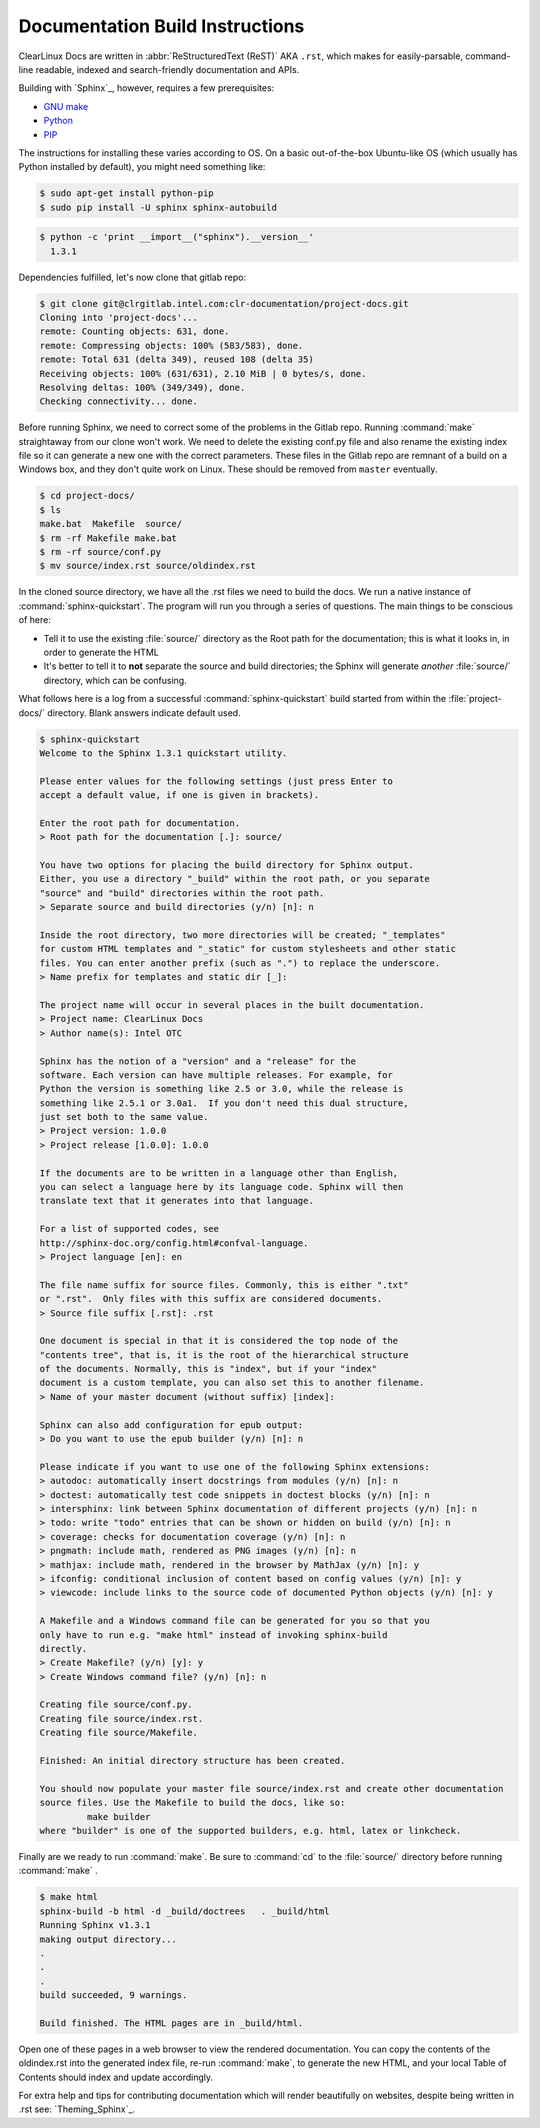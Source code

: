 Documentation Build Instructions
================================

ClearLinux Docs are written in :abbr:`ReStructuredText (ReST)` AKA ``.rst``, which
makes for easily-parsable, command-line readable, indexed and search-friendly
documentation and APIs.  

Building with `Sphinx`_, however, requires a few prerequisites: 

* `GNU make`_ 
* `Python`_ 
* `PIP`_  

The instructions for installing these varies according to OS.  On a basic
out-of-the-box Ubuntu-like OS (which usually has Python installed by default),
you might need something like:

.. code-block:: console

   $ sudo apt-get install python-pip
   $ sudo pip install -U sphinx sphinx-autobuild

.. code-block:: console 
	
	$ python -c 'print __import__("sphinx").__version__'
	  1.3.1

Dependencies fulfilled, let's now clone that gitlab repo: 

.. code-block:: console

	$ git clone git@clrgitlab.intel.com:clr-documentation/project-docs.git
	Cloning into 'project-docs'...
	remote: Counting objects: 631, done.
	remote: Compressing objects: 100% (583/583), done.
	remote: Total 631 (delta 349), reused 108 (delta 35)
	Receiving objects: 100% (631/631), 2.10 MiB | 0 bytes/s, done.
	Resolving deltas: 100% (349/349), done.
	Checking connectivity... done.

Before running Sphinx, we need to correct some of the problems in the Gitlab repo.
Running :command:`make` straightaway from our clone won't work.  We need to delete the
existing conf.py file and also rename the existing index file so it can generate a new one
with the correct parameters. These files in the Gitlab repo are remnant of a build on a Windows
box, and they don't quite work on Linux. These should be removed from ``master`` eventually.

.. code-block:: console

	$ cd project-docs/
	$ ls
	make.bat  Makefile  source/
	$ rm -rf Makefile make.bat
	$ rm -rf source/conf.py 
	$ mv source/index.rst source/oldindex.rst


In the cloned source directory, we have all the .rst files we need to build the docs.  We 
run a native instance of :command:`sphinx-quickstart`. The program will run you through
a series of questions. The main things to be conscious of here:

* Tell it to use the existing :file:`source/` directory as the Root path for 
  the documentation; this is what it looks in, in order to generate the HTML
* It's better to tell it to **not** separate the source and build directories; the Sphinx
  will generate *another* :file:`source/` directory, which can be confusing. 

What follows here is a log from a successful :command:`sphinx-quickstart` build started from 
within the :file:`project-docs/` directory.  Blank answers indicate default used.

.. code-block:: console

   $ sphinx-quickstart
   Welcome to the Sphinx 1.3.1 quickstart utility.

   Please enter values for the following settings (just press Enter to
   accept a default value, if one is given in brackets).

   Enter the root path for documentation.
   > Root path for the documentation [.]: source/

   You have two options for placing the build directory for Sphinx output.
   Either, you use a directory "_build" within the root path, or you separate
   "source" and "build" directories within the root path.
   > Separate source and build directories (y/n) [n]: n

   Inside the root directory, two more directories will be created; "_templates"
   for custom HTML templates and "_static" for custom stylesheets and other static
   files. You can enter another prefix (such as ".") to replace the underscore.
   > Name prefix for templates and static dir [_]: 

   The project name will occur in several places in the built documentation.
   > Project name: ClearLinux Docs
   > Author name(s): Intel OTC

   Sphinx has the notion of a "version" and a "release" for the
   software. Each version can have multiple releases. For example, for
   Python the version is something like 2.5 or 3.0, while the release is
   something like 2.5.1 or 3.0a1.  If you don't need this dual structure,
   just set both to the same value.
   > Project version: 1.0.0
   > Project release [1.0.0]: 1.0.0

   If the documents are to be written in a language other than English,
   you can select a language here by its language code. Sphinx will then
   translate text that it generates into that language.

   For a list of supported codes, see
   http://sphinx-doc.org/config.html#confval-language.
   > Project language [en]: en

   The file name suffix for source files. Commonly, this is either ".txt"
   or ".rst".  Only files with this suffix are considered documents.
   > Source file suffix [.rst]: .rst

   One document is special in that it is considered the top node of the
   "contents tree", that is, it is the root of the hierarchical structure
   of the documents. Normally, this is "index", but if your "index"
   document is a custom template, you can also set this to another filename.
   > Name of your master document (without suffix) [index]: 

   Sphinx can also add configuration for epub output:
   > Do you want to use the epub builder (y/n) [n]: n

   Please indicate if you want to use one of the following Sphinx extensions:
   > autodoc: automatically insert docstrings from modules (y/n) [n]: n
   > doctest: automatically test code snippets in doctest blocks (y/n) [n]: n
   > intersphinx: link between Sphinx documentation of different projects (y/n) [n]: n
   > todo: write "todo" entries that can be shown or hidden on build (y/n) [n]: n
   > coverage: checks for documentation coverage (y/n) [n]: n
   > pngmath: include math, rendered as PNG images (y/n) [n]: n
   > mathjax: include math, rendered in the browser by MathJax (y/n) [n]: y
   > ifconfig: conditional inclusion of content based on config values (y/n) [n]: y
   > viewcode: include links to the source code of documented Python objects (y/n) [n]: y

   A Makefile and a Windows command file can be generated for you so that you
   only have to run e.g. "make html" instead of invoking sphinx-build
   directly.
   > Create Makefile? (y/n) [y]: y
   > Create Windows command file? (y/n) [n]: n

   Creating file source/conf.py.
   Creating file source/index.rst.
   Creating file source/Makefile.

   Finished: An initial directory structure has been created.

   You should now populate your master file source/index.rst and create other documentation
   source files. Use the Makefile to build the docs, like so:
	    make builder
   where "builder" is one of the supported builders, e.g. html, latex or linkcheck.

Finally are we ready to run :command:`make`.  Be sure to :command:`cd` to the :file:`source/`
directory before running :command:`make` . 

.. code-block:: console

   $ make html
   sphinx-build -b html -d _build/doctrees   . _build/html
   Running Sphinx v1.3.1
   making output directory...
   .
   .
   .
   build succeeded, 9 warnings.

   Build finished. The HTML pages are in _build/html.

Open one of these pages in a web browser to view the rendered documentation.  You can copy the
contents of the oldindex.rst into the generated index file, re-run :command:`make`, to generate
the new HTML, and your local Table of Contents should index and update accordingly.      

For extra help and tips for contributing documentation which will render beautifully on websites,
despite being written in .rst see:  `Theming_Sphinx`_. 

.. _GNU make: https://www.gnu.org/software/make/
.. _Python: https://www.python.org/
.. _PIP: https://pypi.python.org/pypi/pip/
.. _Theming Sphinx: https://github.com/otcshare/tcs-hub/blob/master/theming-sphinx.rst